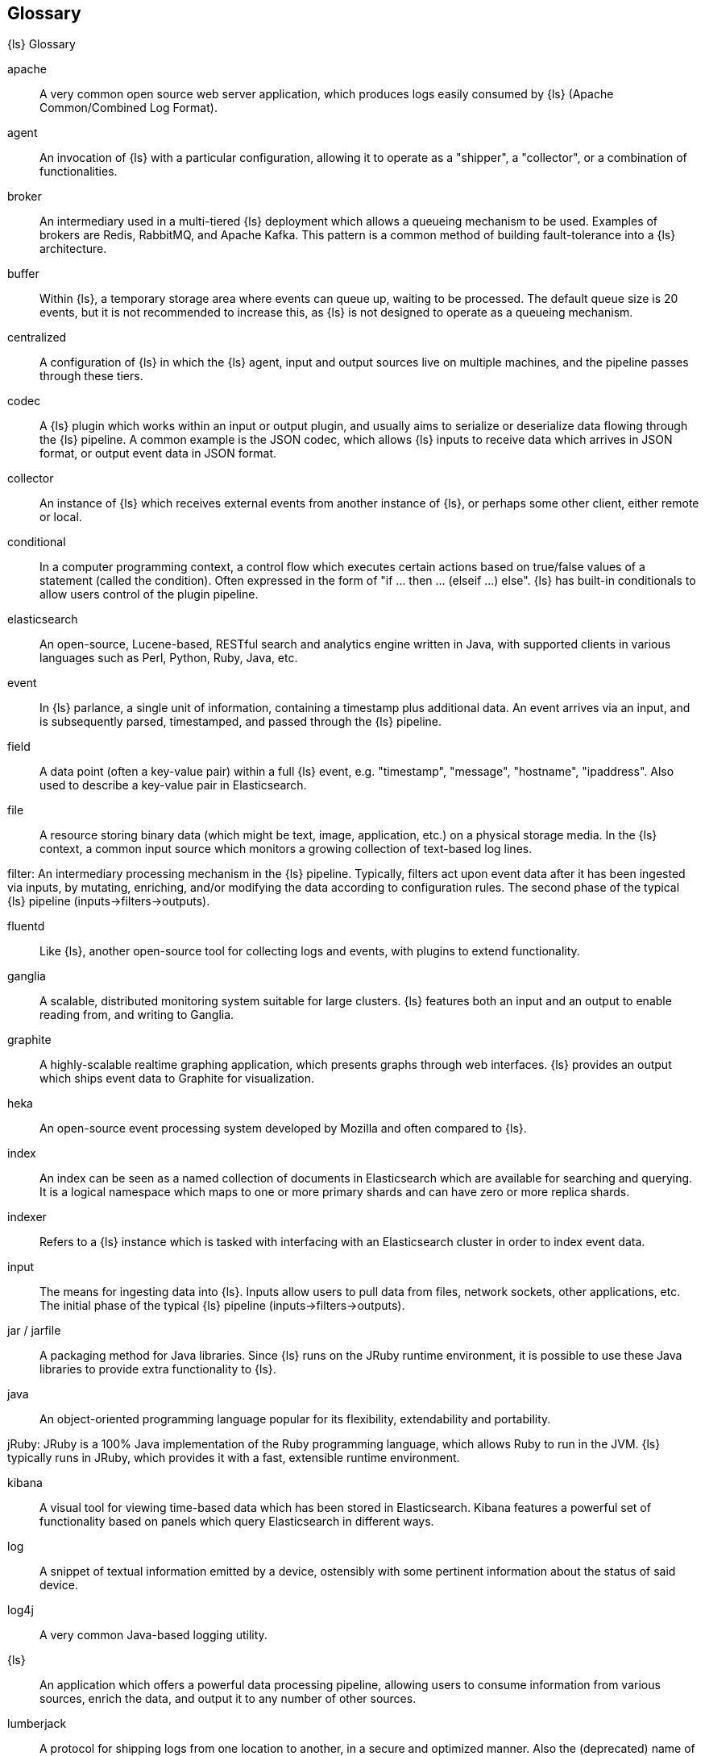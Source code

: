 == Glossary
{ls} Glossary

apache ::
	A very common open source web server application, which produces logs easily consumed by {ls} (Apache Common/Combined Log Format).

agent ::
	An invocation of {ls} with a particular configuration, allowing it to operate as a "shipper", a "collector", or a combination of functionalities.


broker ::
	An intermediary used in a multi-tiered {ls} deployment which allows a queueing mechanism to be used. Examples of brokers are Redis, RabbitMQ, and Apache Kafka. This pattern is a common method of building fault-tolerance into a {ls} architecture.

buffer::
	Within {ls}, a temporary storage area where events can queue up, waiting to be processed. The default queue size is 20 events, but it is not recommended to increase this, as {ls} is not designed to operate as a queueing mechanism.

centralized::
	A configuration of {ls} in which the {ls} agent, input and output sources live on multiple machines, and the pipeline passes through these tiers.

codec::
	A {ls} plugin which works within an input or output plugin, and usually aims to serialize or deserialize data flowing through the {ls} pipeline. A common example is the JSON codec, which allows {ls} inputs to receive data which arrives in JSON format, or output event data in JSON format.

collector::
	An instance of {ls} which receives external events from another instance of {ls}, or perhaps some other client, either remote or local.

conditional::
	In a computer programming context, a control flow which executes certain actions based on true/false values of a statement (called the condition). Often expressed in the form of "if ... then ... (elseif ...) else". {ls} has built-in conditionals to allow users control of the plugin pipeline.

elasticsearch::
	An open-source, Lucene-based, RESTful search and analytics engine written in Java, with supported clients in various languages such as Perl, Python, Ruby, Java, etc.

event::
	In {ls} parlance, a single unit of information, containing a timestamp plus additional data. An event arrives via an input, and is subsequently parsed, timestamped, and passed through the {ls} pipeline.

field::
	A data point (often a key-value pair) within a full {ls} event, e.g. "timestamp", "message", "hostname", "ipaddress". Also used to describe a key-value pair in Elasticsearch.

file::
	A resource storing binary data (which might be text, image, application, etc.) on a physical storage media. In the {ls} context, a common input source which monitors a growing collection of text-based log lines.

filter:
	An intermediary processing mechanism in the {ls} pipeline. Typically, filters act upon event data after it has been ingested via inputs, by mutating, enriching, and/or modifying the data according to configuration rules. The second phase of the typical {ls} pipeline (inputs->filters->outputs).

fluentd::
	Like {ls}, another open-source tool for collecting logs and events, with plugins to extend functionality.

ganglia::
	A scalable, distributed monitoring system suitable for large clusters. {ls} features both an input and an output to enable reading from, and writing to Ganglia.

graphite::
	A highly-scalable realtime graphing application, which presents graphs through web interfaces. {ls} provides an output which ships event data to Graphite for visualization.

heka::
	An open-source event processing system developed by Mozilla and often compared to {ls}.

index::
	An index can be seen as a named collection of documents in Elasticsearch which are available for searching and querying. It is a logical namespace which maps to one or more primary shards and can have zero or more replica shards.

indexer::
	Refers to a {ls} instance which is tasked with interfacing with an Elasticsearch cluster in order to index event data.

input::
	The means for ingesting data into {ls}. Inputs allow users to pull data from files, network sockets, other applications, etc. The initial phase of the typical {ls} pipeline (inputs->filters->outputs).

jar / jarfile::
	A packaging method for Java libraries. Since {ls} runs on the JRuby runtime environment, it is possible to use these Java libraries to provide extra functionality to {ls}.

java::
	An object-oriented programming language popular for its flexibility, extendability and portability.

jRuby:
	JRuby is a 100% Java implementation of the Ruby programming language, which allows Ruby to run in the JVM. {ls} typically runs in JRuby, which provides it with a fast, extensible runtime environment.

kibana::
	A visual tool for viewing time-based data which has been stored in Elasticsearch. Kibana features a powerful set of functionality based on panels which query Elasticsearch in different ways.

log::
	A snippet of textual information emitted by a device, ostensibly with some pertinent information about the status of said device.

log4j::
	A very common Java-based logging utility.

{ls}::
	An application which offers a powerful data processing pipeline, allowing users to consume information from various sources, enrich the data, and output it to any number of other sources.

lumberjack::
	A protocol for shipping logs from one location to another, in a secure and optimized manner. Also the (deprecated) name of a software application, now known as {ls} Forwarder (LSF).

output::
	The means for passing event data out of {ls} into other applications, network endpoints, files, etc. The last phase of the typical {ls} pipeline (inputs->filters->outputs).

pipeline::
	A term used to describe the flow of events through the {ls} workflow. The pipeline typically consists of a series of inputs, filters, and outputs.

plugin::
	A generic term referring to an input, codec, filter, or output which extends basic {ls} functionality.

redis::
	An open-source key-value store and cache which is often used in conjunction with {ls} as a message broker.

ruby::
	A popular, open-source, object-oriented programming language in which {ls} is implemented.

shell::
	A command-line interface to an operating system.

shipper::
	An instance of {ls} which send events to another instance of {ls}, or some other application.

statsd::
	A network daemon for aggregating statistics, such as counters and timers, and shipping over UDP to backend services, such as Graphite or Datadog. {ls} provides an output to statsd.

stdin::
	An I/O stream providing input to a software application. In {ls}, an input which receives data from this stream.

stdout::
	An I/O stream producing output from a software application. In {ls}, an output which produces data from this stream.

syslog::
	A popular method for logging messages from a computer. The standard is somewhat loose, but {ls} has tools (input, grok patterns) to make this simpler.

standalone::
	A configuration of {ls} in which the {ls} agent, input and output sources typically live on the same host machine.

thread::
	Parallel sequences of execution within a process which allow a computer to perform several tasks simultaneously, in a multi-processor environment. {ls} takes advantage of this functionality, by specifying the "-w" flag

type::
	In Elasticsearch type, a type can be compared to a table in a relational database. Each type has a list of fields that can be specified for documents of that type. The mapping defines how each field in the document is analyzed. To index documents, it is required to specify both an index and a type.

worker::
	The filter thread model used by {ls}, where each worker receives an event and applies all filters, in order, before emitting the event to the output queue. This allows scalability across CPUs because many filters are CPU intensive (permitting that we have thread safety).
